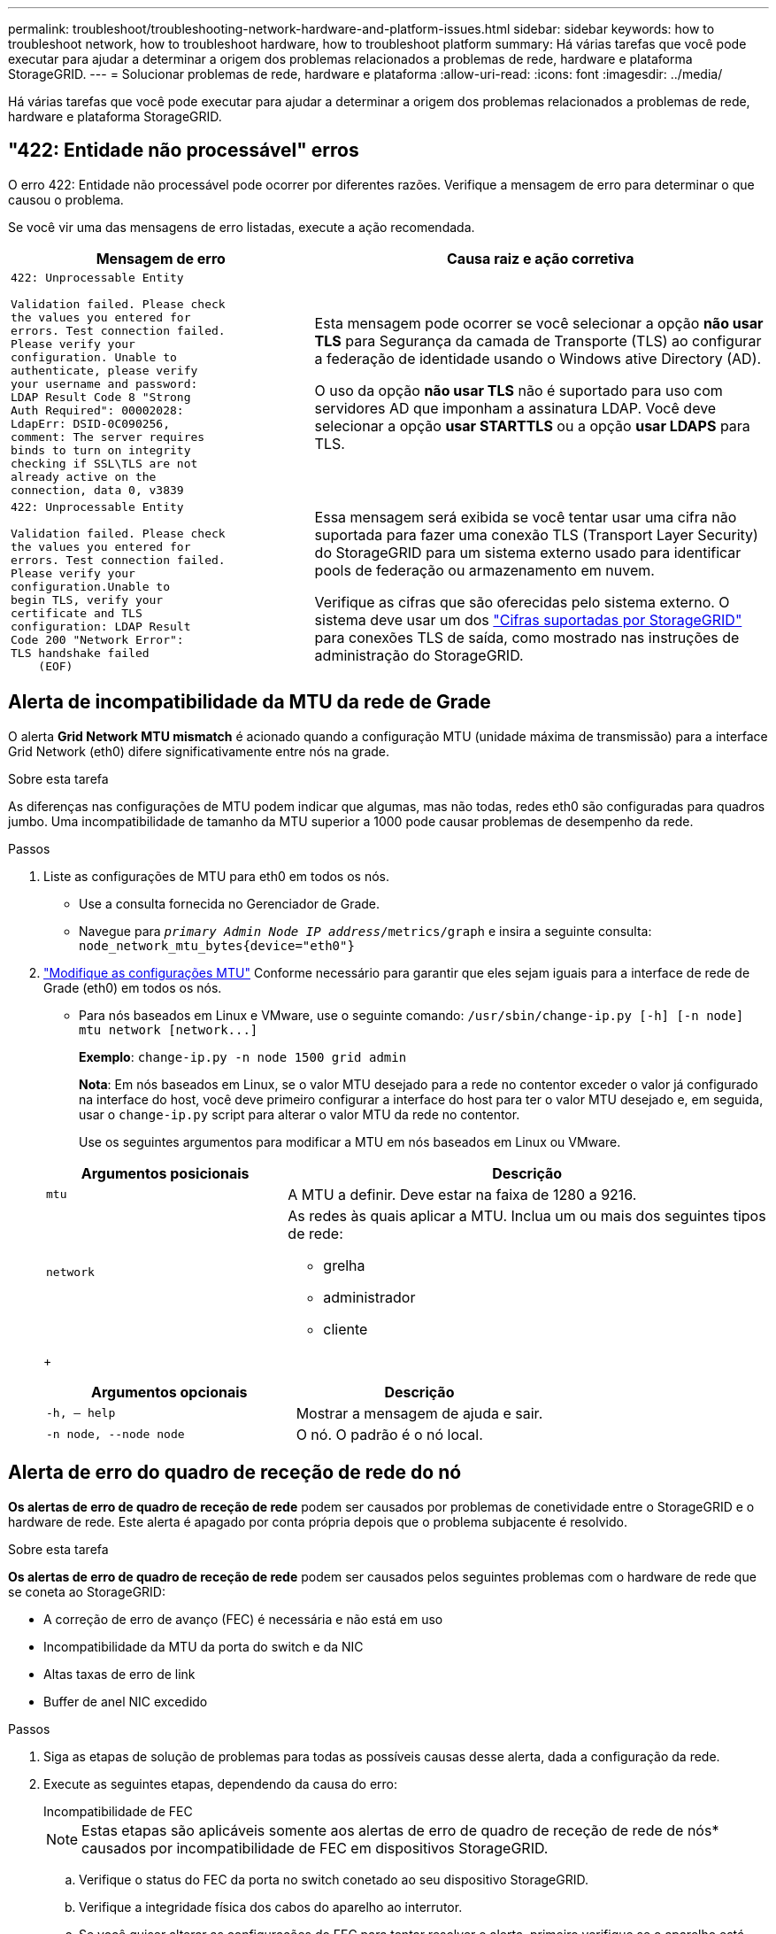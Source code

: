 ---
permalink: troubleshoot/troubleshooting-network-hardware-and-platform-issues.html 
sidebar: sidebar 
keywords: how to troubleshoot network, how to troubleshoot hardware, how to troubleshoot platform 
summary: Há várias tarefas que você pode executar para ajudar a determinar a origem dos problemas relacionados a problemas de rede, hardware e plataforma StorageGRID. 
---
= Solucionar problemas de rede, hardware e plataforma
:allow-uri-read: 
:icons: font
:imagesdir: ../media/


[role="lead"]
Há várias tarefas que você pode executar para ajudar a determinar a origem dos problemas relacionados a problemas de rede, hardware e plataforma StorageGRID.



== "422: Entidade não processável" erros

O erro 422: Entidade não processável pode ocorrer por diferentes razões. Verifique a mensagem de erro para determinar o que causou o problema.

Se você vir uma das mensagens de erro listadas, execute a ação recomendada.

[cols="2a,3a"]
|===
| Mensagem de erro | Causa raiz e ação corretiva 


 a| 
[listing]
----
422: Unprocessable Entity

Validation failed. Please check
the values you entered for
errors. Test connection failed.
Please verify your
configuration. Unable to
authenticate, please verify
your username and password:
LDAP Result Code 8 "Strong
Auth Required": 00002028:
LdapErr: DSID-0C090256,
comment: The server requires
binds to turn on integrity
checking if SSL\TLS are not
already active on the
connection, data 0, v3839
---- a| 
Esta mensagem pode ocorrer se você selecionar a opção *não usar TLS* para Segurança da camada de Transporte (TLS) ao configurar a federação de identidade usando o Windows ative Directory (AD).

O uso da opção *não usar TLS* não é suportado para uso com servidores AD que imponham a assinatura LDAP. Você deve selecionar a opção *usar STARTTLS* ou a opção *usar LDAPS* para TLS.



 a| 
[listing]
----
422: Unprocessable Entity

Validation failed. Please check
the values you entered for
errors. Test connection failed.
Please verify your
configuration.Unable to
begin TLS, verify your
certificate and TLS
configuration: LDAP Result
Code 200 "Network Error":
TLS handshake failed
    (EOF)
---- a| 
Essa mensagem será exibida se você tentar usar uma cifra não suportada para fazer uma conexão TLS (Transport Layer Security) do StorageGRID para um sistema externo usado para identificar pools de federação ou armazenamento em nuvem.

Verifique as cifras que são oferecidas pelo sistema externo. O sistema deve usar um dos link:../admin/supported-ciphers-for-outgoing-tls-connections.html["Cifras suportadas por StorageGRID"] para conexões TLS de saída, como mostrado nas instruções de administração do StorageGRID.

|===


== [[Troubleshooting_MTU_alert]]Alerta de incompatibilidade da MTU da rede de Grade

O alerta *Grid Network MTU mismatch* é acionado quando a configuração MTU (unidade máxima de transmissão) para a interface Grid Network (eth0) difere significativamente entre nós na grade.

.Sobre esta tarefa
As diferenças nas configurações de MTU podem indicar que algumas, mas não todas, redes eth0 são configuradas para quadros jumbo. Uma incompatibilidade de tamanho da MTU superior a 1000 pode causar problemas de desempenho da rede.

.Passos
. Liste as configurações de MTU para eth0 em todos os nós.
+
** Use a consulta fornecida no Gerenciador de Grade.
** Navegue para `_primary Admin Node IP address_/metrics/graph` e insira a seguinte consulta: `node_network_mtu_bytes{device="eth0"}`


. https://docs.netapp.com/us-en/storagegrid-appliances/commonhardware/changing-mtu-setting.html["Modifique as configurações MTU"^] Conforme necessário para garantir que eles sejam iguais para a interface de rede de Grade (eth0) em todos os nós.
+
** Para nós baseados em Linux e VMware, use o seguinte comando: `+/usr/sbin/change-ip.py [-h] [-n node] mtu network [network...]+`
+
*Exemplo*: `change-ip.py -n node 1500 grid admin`

+
*Nota*: Em nós baseados em Linux, se o valor MTU desejado para a rede no contentor exceder o valor já configurado na interface do host, você deve primeiro configurar a interface do host para ter o valor MTU desejado e, em seguida, usar o `change-ip.py` script para alterar o valor MTU da rede no contentor.

+
Use os seguintes argumentos para modificar a MTU em nós baseados em Linux ou VMware.

+
[cols="1a,2a"]
|===
| Argumentos posicionais | Descrição 


 a| 
`mtu`
 a| 
A MTU a definir. Deve estar na faixa de 1280 a 9216.



 a| 
`network`
 a| 
As redes às quais aplicar a MTU. Inclua um ou mais dos seguintes tipos de rede:

*** grelha
*** administrador
*** cliente


|===
+
[cols="2a,2a"]
|===
| Argumentos opcionais | Descrição 


 a| 
`-h, – help`
 a| 
Mostrar a mensagem de ajuda e sair.



 a| 
`-n node, --node node`
 a| 
O nó. O padrão é o nó local.

|===






== Alerta de erro do quadro de receção de rede do nó

*Os alertas de erro de quadro de receção de rede* podem ser causados por problemas de conetividade entre o StorageGRID e o hardware de rede. Este alerta é apagado por conta própria depois que o problema subjacente é resolvido.

.Sobre esta tarefa
*Os alertas de erro de quadro de receção de rede* podem ser causados pelos seguintes problemas com o hardware de rede que se coneta ao StorageGRID:

* A correção de erro de avanço (FEC) é necessária e não está em uso
* Incompatibilidade da MTU da porta do switch e da NIC
* Altas taxas de erro de link
* Buffer de anel NIC excedido


.Passos
. Siga as etapas de solução de problemas para todas as possíveis causas desse alerta, dada a configuração da rede.
. Execute as seguintes etapas, dependendo da causa do erro:
+
[role="tabbed-block"]
====
.Incompatibilidade de FEC
--

NOTE: Estas etapas são aplicáveis somente aos alertas de erro de quadro de receção de rede de nós* causados por incompatibilidade de FEC em dispositivos StorageGRID.

.. Verifique o status do FEC da porta no switch conetado ao seu dispositivo StorageGRID.
.. Verifique a integridade física dos cabos do aparelho ao interrutor.
.. Se você quiser alterar as configurações do FEC para tentar resolver o alerta, primeiro verifique se o aparelho está configurado para o modo *Automático* na página Configuração de conexão do Instalador de dispositivos StorageGRID (consulte as instruções do seu aparelho:
+
*** https://docs.netapp.com/us-en/storagegrid-appliances/sg6100/changing-link-configuration-of-sgf6112-appliance.html["SG6160"^]
*** https://docs.netapp.com/us-en/storagegrid-appliances/sg6100/changing-link-configuration-of-sgf6112-appliance.html["SGF6112"^]
*** https://docs.netapp.com/us-en/storagegrid-appliances/sg6000/changing-link-configuration-of-sg6000-cn-controller.html["SG6000"^]
*** https://docs.netapp.com/us-en/storagegrid-appliances/sg5800/changing-link-configuration-of-sg5800-controller.html["SG5800"^]
*** https://docs.netapp.com/us-en/storagegrid-appliances/sg5700/changing-link-configuration-of-e5700sg-controller.html["SG5700"^]
*** https://docs.netapp.com/us-en/storagegrid-appliances/sg110-1100/changing-link-configuration-of-sg110-and-sg1100-appliance.html["SG110 e SG1100"^]
*** https://docs.netapp.com/us-en/storagegrid-appliances/sg100-1000/changing-link-configuration-of-services-appliance.html["SG100 e SG1000"^]


.. Altere as configurações do FEC nas portas do switch. As portas do dispositivo StorageGRID ajustarão suas configurações FEC para corresponder, se possível.
+
Não é possível configurar as configurações do FEC nos dispositivos StorageGRID. Em vez disso, os aparelhos tentam descobrir e espelhar as configurações FEC nas portas do switch às quais estão conetados. Se os links forem forçados a velocidades de rede de 25 GbE ou 100 GbE, o switch e a NIC poderão não conseguir negociar uma configuração FEC comum. Sem uma configuração FEC comum, a rede voltará para o modo "no-FEC". Quando o FEC não está ativado, as conexões são mais suscetíveis a erros causados por ruído elétrico.

+

NOTE: A StorageGRID Appliances apoia a FEC (FC) e a FEC (RS), bem como a FEC.



--
.Incompatibilidade da MTU da porta do switch e da NIC
--
Se o alerta for causado por uma falha de correspondência entre a porta do switch e a MTU da NIC, verifique se o tamanho da MTU configurado no nó é o mesmo que a configuração da MTU para a porta do switch.

O tamanho da MTU configurado no nó pode ser menor do que a configuração na porta do switch à qual o nó está conetado. Se um nó StorageGRID receber um quadro Ethernet maior do que o MTU, o que é possível com esta configuração, o alerta *erro de quadro de receção de rede* do nó pode ser comunicado. Se você acredita que isso está acontecendo, altere a MTU da porta do switch para corresponder à MTU da interface de rede da StorageGRID ou altere a MTU da interface de rede StorageGRID para corresponder à porta do switch, dependendo dos seus objetivos ou requisitos de MTU de ponta a ponta.


NOTE: Para obter o melhor desempenho de rede, todos os nós devem ser configurados com valores MTU semelhantes em suas interfaces de rede de Grade. O alerta *incompatibilidade de MTU da rede de Grade* é acionado se houver uma diferença significativa nas configurações de MTU para a rede de Grade em nós individuais. Os valores de MTU não precisam ser os mesmos para todos os tipos de rede. Consulte <<troubleshoot_MTU_alert,Solucione o alerta de incompatibilidade da MTU da rede de Grade>> para obter mais informações.


NOTE: Consulte também https://docs.netapp.com/us-en/storagegrid-appliances/commonhardware/changing-mtu-setting.html["Altere a definição MTU"^] .

--
.Altas taxas de erro de link
--
.. Ative o FEC, se ainda não estiver ativado.
.. Verifique se o cabeamento de rede é de boa qualidade e não está danificado ou conetado incorretamente.
.. Se os cabos parecerem não ser o problema, contacte o suporte técnico.
+

NOTE: Você pode notar altas taxas de erro em um ambiente com alto ruído elétrico.



--
.Buffer de anel NIC excedido
--
Se o erro for uma sobrecarga do buffer do anel da NIC, entre em Contato com o suporte técnico.

O buffer de anel pode ser excedido quando o sistema StorageGRID está sobrecarregado e não consegue processar eventos de rede em tempo hábil.

--
====
. Monitore o problema e entre em Contato com o suporte técnico se o alerta não resolver.




== Erros de sincronização de tempo

Você pode ver problemas com a sincronização de tempo em sua grade.

Se você encontrar problemas de sincronização de tempo, verifique se você especificou pelo menos quatro fontes de NTP externas, cada uma fornecendo uma referência estrato 3 ou melhor, e se todas as fontes de NTP externas estão operando normalmente e são acessíveis por seus nós de StorageGRID.


NOTE: link:../maintain/configuring-ntp-servers.html["Especificando a fonte NTP externa"]Quando for uma instalação do StorageGRID em nível de produção, não use o serviço Windows Time (W32Time) em uma versão do Windows anterior ao Windows Server 2016. O serviço de tempo em versões anteriores do Windows não é suficientemente preciso e não é suportado pela Microsoft para uso em ambientes de alta precisão, como o StorageGRID.



== Linux: Problemas de conetividade de rede

Você pode ver problemas com a conetividade de rede para nós StorageGRID hospedados em hosts Linux.



=== Clonagem de endereços MAC

Em alguns casos, os problemas de rede podem ser resolvidos usando a clonagem de endereços MAC. Se você estiver usando hosts virtuais, defina o valor da chave de clonagem de endereços MAC para cada uma de suas redes como "verdadeiro" no arquivo de configuração do nó. Esta configuração faz com que o endereço MAC do contentor StorageGRID use o endereço MAC do host. Para criar arquivos de configuração de nó, consulte as instruções para link:../rhel/creating-node-configuration-files.html["Red Hat Enterprise Linux"] ou link:../ubuntu/creating-node-configuration-files.html["Ubuntu ou Debian"].


NOTE: Crie interfaces de rede virtuais separadas para uso pelo sistema operacional host Linux. Usar as mesmas interfaces de rede para o sistema operacional host Linux e o contentor StorageGRID pode fazer com que o sistema operacional do host se torne inacessível se o modo promíscuo não tiver sido ativado no hypervisor.

Para obter mais informações sobre como ativar a clonagem MAC, consulte as instruções para link:../rhel/configuring-host-network.html["Red Hat Enterprise Linux"] ou link:../ubuntu/configuring-host-network.html["Ubuntu ou Debian"].



=== Modo promíscuo

Se você não quiser usar a clonagem de endereços MAC e preferir permitir que todas as interfaces recebam e transmitam dados para endereços MAC diferentes dos atribuídos pelo hypervisor, verifique se as propriedades de segurança nos níveis de switch virtual e grupo de portas estão definidas como *Accept* para modo promíscuo, alterações de endereço MAC e transmissões forjadas. Os valores definidos no switch virtual podem ser substituídos pelos valores no nível do grupo de portas, portanto, certifique-se de que as configurações sejam as mesmas em ambos os locais.

Para obter mais informações sobre como usar o modo promíscuo, consulte as instruções para link:../rhel/configuring-host-network.html["Red Hat Enterprise Linux"] ou link:../ubuntu/configuring-host-network.html["Ubuntu ou Debian"].



== Linux: O status do nó é "órfão"

Um nó Linux em um estado órfão geralmente indica que o serviço StorageGRID ou o daemon de nó StorageGRID que controla o contentor do nó morreram inesperadamente.

.Sobre esta tarefa
Se um nó Linux relata que ele está em um estado órfão, você deve:

* Verifique os logs para ver se há erros e mensagens.
* Tente iniciar o nó novamente.
* Se necessário, use comandos do mecanismo do contentor para parar o contentor do nó existente.
* Reinicie o nó.


.Passos
. Verifique os logs do serviço daemon e do nó órfão para ver se há erros óbvios ou mensagens sobre sair inesperadamente.
. Faça login no host como root ou usando uma conta com permissão sudo.
. Tente iniciar o nó novamente executando o seguinte comando: `$ sudo storagegrid node start node-name`
+
 $ sudo storagegrid node start DC1-S1-172-16-1-172
+
Se o nó estiver órfão, a resposta será

+
[listing]
----
Not starting ORPHANED node DC1-S1-172-16-1-172
----
. A partir do Linux, pare o mecanismo de container e quaisquer processos de controle do StorageGRID-node. Por exemplo:``sudo docker stop --time secondscontainer-name``
+
Para `seconds`, introduza o número de segundos que pretende aguardar que o recipiente pare (normalmente, 15 minutos ou menos). Por exemplo:

+
[listing]
----
sudo docker stop --time 900 storagegrid-DC1-S1-172-16-1-172
----
. Reinicie o nó: `storagegrid node start node-name`
+
[listing]
----
storagegrid node start DC1-S1-172-16-1-172
----




== Linux: Solucione problemas de suporte ao IPv6

Talvez seja necessário habilitar o suporte IPv6 no kernel se você tiver instalado nós do StorageGRID em hosts Linux e notar que os endereços IPv6 não foram atribuídos aos contentores do nó como esperado.

.Sobre esta tarefa
Para ver o endereço IPv6 que foi atribuído a um nó de grade:

. Selecione *NÓS* e selecione o nó.
. Selecione *Mostrar endereços IP adicionais* ao lado de *endereços IP* na guia Visão geral.


Se o endereço IPv6 não for exibido e o nó estiver instalado em um host Linux, siga estas etapas para habilitar o suporte a IPv6 no kernel.

.Passos
. Faça login no host como root ou usando uma conta com permissão sudo.
. Execute o seguinte comando: `sysctl net.ipv6.conf.all.disable_ipv6`
+
[listing]
----
root@SG:~ # sysctl net.ipv6.conf.all.disable_ipv6
----
+
O resultado deve ser 0.

+
[listing]
----
net.ipv6.conf.all.disable_ipv6 = 0
----
+

NOTE: Se o resultado não for 0, consulte a documentação do sistema operacional para alterar `sysctl` as configurações. Em seguida, altere o valor para 0 antes de continuar.

. Insira o contentor do nó StorageGRID: `storagegrid node enter node-name`
. Execute o seguinte comando: `sysctl net.ipv6.conf.all.disable_ipv6`
+
[listing]
----
root@DC1-S1:~ # sysctl net.ipv6.conf.all.disable_ipv6
----
+
O resultado deve ser 1.

+
[listing]
----
net.ipv6.conf.all.disable_ipv6 = 1
----
+

NOTE: Se o resultado não for 1, este procedimento não se aplica. Entre em Contato com o suporte técnico.

. Saia do recipiente: `exit`
+
[listing]
----
root@DC1-S1:~ # exit
----
. Como root, edite o seguinte arquivo: `/var/lib/storagegrid/settings/sysctl.d/net.conf`.
+
[listing]
----
sudo vi /var/lib/storagegrid/settings/sysctl.d/net.conf
----
. Localize as duas linhas a seguir e remova as tags de comentário. Em seguida, salve e feche o arquivo.
+
[listing]
----
net.ipv6.conf.all.disable_ipv6 = 0
----
+
[listing]
----
net.ipv6.conf.default.disable_ipv6 = 0
----
. Execute estes comandos para reiniciar o contentor StorageGRID:
+
[listing]
----
storagegrid node stop node-name
----
+
[listing]
----
storagegrid node start node-name
----


